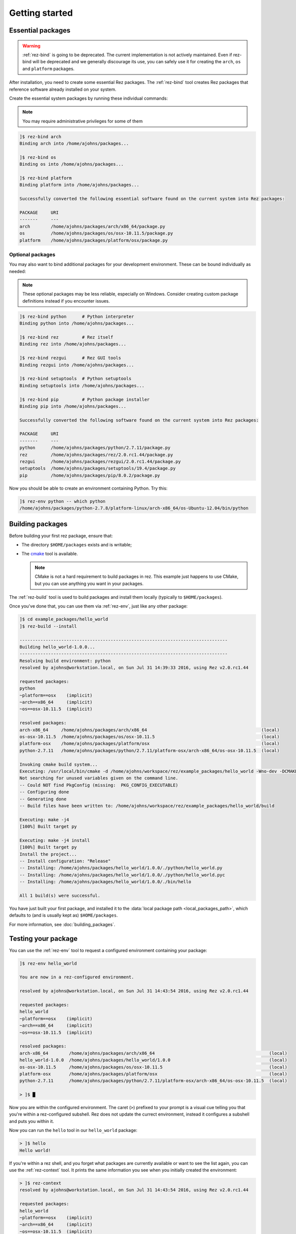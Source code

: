 ===============
Getting started
===============

Essential packages
==================

.. warning::
   :ref:`rez-bind` is going to be deprecated. The current implementation is not actively maintained.
   Even if rez-bind will be deprecated and we generally discourage its use, you can safely use it for creating the ``arch``, ``os`` and ``platform`` packages.

After installation, you need to create some essential Rez packages. The :ref:`rez-bind`
tool creates Rez packages that reference software already installed on your system.

Create the essential system packages by running these individual commands:

.. note::
   You may require administrative privileges for some of them

.. code-block:: text

   ]$ rez-bind arch
   Binding arch into /home/ajohns/packages...
   
   ]$ rez-bind os
   Binding os into /home/ajohns/packages...
   
   ]$ rez-bind platform
   Binding platform into /home/ajohns/packages...

   Successfully converted the following essential software found on the current system into Rez packages:

   PACKAGE     URI
   -------     ---
   arch        /home/ajohns/packages/arch/x86_64/package.py
   os          /home/ajohns/packages/os/osx-10.11.5/package.py
   platform    /home/ajohns/packages/platform/osx/package.py

Optional packages
-----------------

You may also want to bind additional packages for your development environment. These can be bound individually as needed:

.. note::
   These optional packages may be less reliable, especially on Windows. Consider creating 
   custom package definitions instead if you encounter issues.

.. code-block:: text

   ]$ rez-bind python      # Python interpreter
   Binding python into /home/ajohns/packages...
   
   ]$ rez-bind rez         # Rez itself 
   Binding rez into /home/ajohns/packages...
   
   ]$ rez-bind rezgui      # Rez GUI tools
   Binding rezgui into /home/ajohns/packages...
   
   ]$ rez-bind setuptools  # Python setuptools
   Binding setuptools into /home/ajohns/packages...
   
   ]$ rez-bind pip         # Python package installer
   Binding pip into /home/ajohns/packages...

   Successfully converted the following software found on the current system into Rez packages:

   PACKAGE     URI
   -------     ---
   python      /home/ajohns/packages/python/2.7.11/package.py
   rez         /home/ajohns/packages/rez/2.0.rc1.44/package.py
   rezgui      /home/ajohns/packages/rezgui/2.0.rc1.44/package.py
   setuptools  /home/ajohns/packages/setuptools/19.4/package.py
   pip         /home/ajohns/packages/pip/8.0.2/package.py

Now you should be able to create an environment containing Python. Try this:

.. code-block:: text

   ]$ rez-env python -- which python
   /home/ajohns/packages/python-2.7.8/platform-linux/arch-x86_64/os-Ubuntu-12.04/bin/python

Building packages
=================

Before building your first rez package, ensure that:

* The directory ``$HOME/packages`` exists and is writable;
* The `cmake <https://cmake.org/>`_ tool is available.

  .. note::
      CMake is not a hard requirement to build packages in rez. This example just
      happens to use CMake, but you can use anything you want in your packages.

The :ref:`rez-build` tool is used to build packages and install them locally (typically to ``$HOME/packages``).

Once you've done that, you can use them via :ref:`rez-env`, just like any other package:

.. code-block:: text

   ]$ cd example_packages/hello_world
   ]$ rez-build --install

   --------------------------------------------------------------------------------
   Building hello_world-1.0.0...
   --------------------------------------------------------------------------------
   Resolving build environment: python
   resolved by ajohns@workstation.local, on Sun Jul 31 14:39:33 2016, using Rez v2.0.rc1.44

   requested packages:
   python
   ~platform==osx    (implicit)
   ~arch==x86_64     (implicit)
   ~os==osx-10.11.5  (implicit)

   resolved packages:
   arch-x86_64     /home/ajohns/packages/arch/x86_64                                            (local)
   os-osx-10.11.5  /home/ajohns/packages/os/osx-10.11.5                                         (local)
   platform-osx    /home/ajohns/packages/platform/osx                                           (local)
   python-2.7.11   /home/ajohns/packages/python/2.7.11/platform-osx/arch-x86_64/os-osx-10.11.5  (local)

   Invoking cmake build system...
   Executing: /usr/local/bin/cmake -d /home/ajohns/workspace/rez/example_packages/hello_world -Wno-dev -DCMAKE_ECLIPSE_GENERATE_SOURCE_PROJECT=TRUE -D_ECLIPSE_VERSION=4.3 --no-warn-unused-cli -DCMAKE_INSTALL_PREFIX=/home/ajohns/packages/hello_world/1.0.0 -DCMAKE_MODULE_PATH=${CMAKE_MODULE_PATH} -DCMAKE_BUILD_TYPE=Release -DREZ_BUILD_TYPE=local -DREZ_BUILD_INSTALL=1 -G Unix Makefiles
   Not searching for unused variables given on the command line.
   -- Could NOT find PkgConfig (missing:  PKG_CONFIG_EXECUTABLE)
   -- Configuring done
   -- Generating done
   -- Build files have been written to: /home/ajohns/workspace/rez/example_packages/hello_world/build

   Executing: make -j4
   [100%] Built target py

   Executing: make -j4 install
   [100%] Built target py
   Install the project...
   -- Install configuration: "Release"
   -- Installing: /home/ajohns/packages/hello_world/1.0.0/./python/hello_world.py
   -- Installing: /home/ajohns/packages/hello_world/1.0.0/./python/hello_world.pyc
   -- Installing: /home/ajohns/packages/hello_world/1.0.0/./bin/hello

   All 1 build(s) were successful.

You have just built your first package, and installed it to the :data:`local package path <local_packages_path>`,
which defaults to (and is usually kept as) ``$HOME/packages``.

For more information, see :doc:`building_packages`.

Testing your package
====================

You can use the :ref:`rez-env` tool to request a configured environment containing your package:

.. code-block:: text

   ]$ rez-env hello_world

   You are now in a rez-configured environment.

   resolved by ajohns@workstation.local, on Sun Jul 31 14:43:54 2016, using Rez v2.0.rc1.44

   requested packages:
   hello_world
   ~platform==osx    (implicit)
   ~arch==x86_64     (implicit)
   ~os==osx-10.11.5  (implicit)

   resolved packages:
   arch-x86_64        /home/ajohns/packages/arch/x86_64                                            (local)
   hello_world-1.0.0  /home/ajohns/packages/hello_world/1.0.0                                      (local)
   os-osx-10.11.5     /home/ajohns/packages/os/osx-10.11.5                                         (local)
   platform-osx       /home/ajohns/packages/platform/osx                                           (local)
   python-2.7.11      /home/ajohns/packages/python/2.7.11/platform-osx/arch-x86_64/os-osx-10.11.5  (local)

   > ]$ █

Now you are within the configured environment. The caret (``>``) prefixed to your prompt is a visual
cue telling you that you're within a rez-configured subshell. Rez does not update the currect environment,
instead it configures a subshell and puts you within it.

Now you can run the ``hello`` tool in our ``hello_world`` package:

.. code-block:: text

   > ]$ hello
   Hello world!

If you're within a rez shell, and you forget what packages are currently available or want to see
the list again, you can use the :ref:`rez-context` tool. It prints the same information you see when you
initially created the environment:

.. code-block:: text

   > ]$ rez-context
   resolved by ajohns@workstation.local, on Sun Jul 31 14:43:54 2016, using Rez v2.0.rc1.44

   requested packages:
   hello_world
   ~platform==osx    (implicit)
   ~arch==x86_64     (implicit)
   ~os==osx-10.11.5  (implicit)

   resolved packages:
   arch-x86_64        /home/ajohns/packages/arch/x86_64                                            (local)
   hello_world-1.0.0  /home/ajohns/packages/hello_world/1.0.0                                      (local)
   os-osx-10.11.5     /home/ajohns/packages/os/osx-10.11.5                                         (local)
   platform-osx       /home/ajohns/packages/platform/osx                                           (local)
   python-2.7.11      /home/ajohns/packages/python/2.7.11/platform-osx/arch-x86_64/os-osx-10.11.5  (local)

To exit the configured environment, simply exist the shell using the ``exit`` command or :kbd:`Control-d`:

You can also create a configured environment and run a command inside of it, with a single command.
When you use this form, the shell is immediately exited after the command runs:

.. code-block:: text

   ]$ rez-env hello_world -- hello
   Hello world!
   ]$ █
